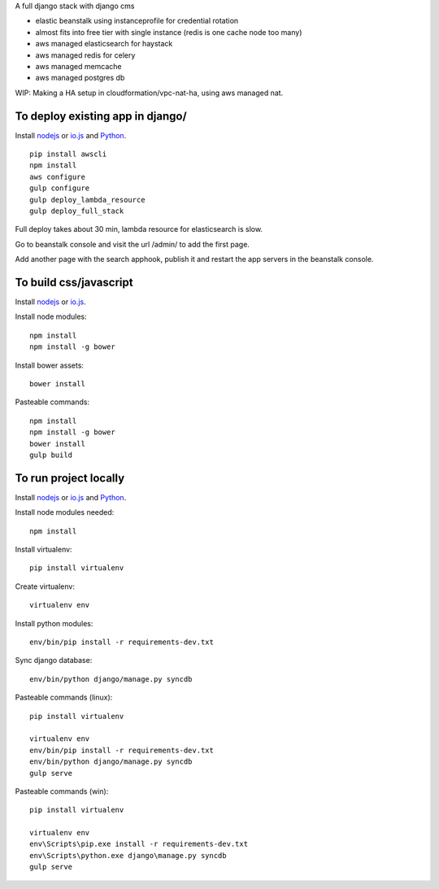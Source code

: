 A full django stack with django cms

* elastic beanstalk using instanceprofile for credential rotation
* almost fits into free tier with single instance (redis is one cache node too many)
* aws managed elasticsearch for haystack
* aws managed redis for celery
* aws managed memcache
* aws managed postgres db

WIP: Making a HA setup in cloudformation/vpc-nat-ha, using aws managed nat.

To deploy existing app in django/
=================================

Install `nodejs`_ or `io.js`_ and `Python`_.

::

  pip install awscli
  npm install
  aws configure
  gulp configure
  gulp deploy_lambda_resource
  gulp deploy_full_stack

Full deploy takes about 30 min, lambda resource for elasticsearch is slow.

Go to beanstalk console and visit the url /admin/ to add the first page.

Add another page with the search apphook, publish it and restart the app servers in the beanstalk console.

To build css/javascript
=======================

Install `nodejs`_ or `io.js`_.

Install node modules: ::

  npm install
  npm install -g bower

Install bower assets: ::

  bower install

Pasteable commands: ::

  npm install
  npm install -g bower
  bower install
  gulp build 
  
To run project locally
======================

Install `nodejs`_ or `io.js`_ and `Python`_.

Install node modules needed: ::

  npm install

Install virtualenv: ::
  
  pip install virtualenv

Create virtualenv: ::

  virtualenv env

Install python modules: ::

  env/bin/pip install -r requirements-dev.txt

Sync django database: ::

  env/bin/python django/manage.py syncdb

Pasteable commands (linux): ::

  pip install virtualenv

  virtualenv env
  env/bin/pip install -r requirements-dev.txt
  env/bin/python django/manage.py syncdb
  gulp serve

Pasteable commands (win): ::
  
  pip install virtualenv

  virtualenv env
  env\Scripts\pip.exe install -r requirements-dev.txt
  env\Scripts\python.exe django\manage.py syncdb
  gulp serve
  

.. _nodejs: https://nodejs.org/
.. _io.js: https://iojs.org/
.. _Python: https://www.python.org/downloads/release/python-2710/